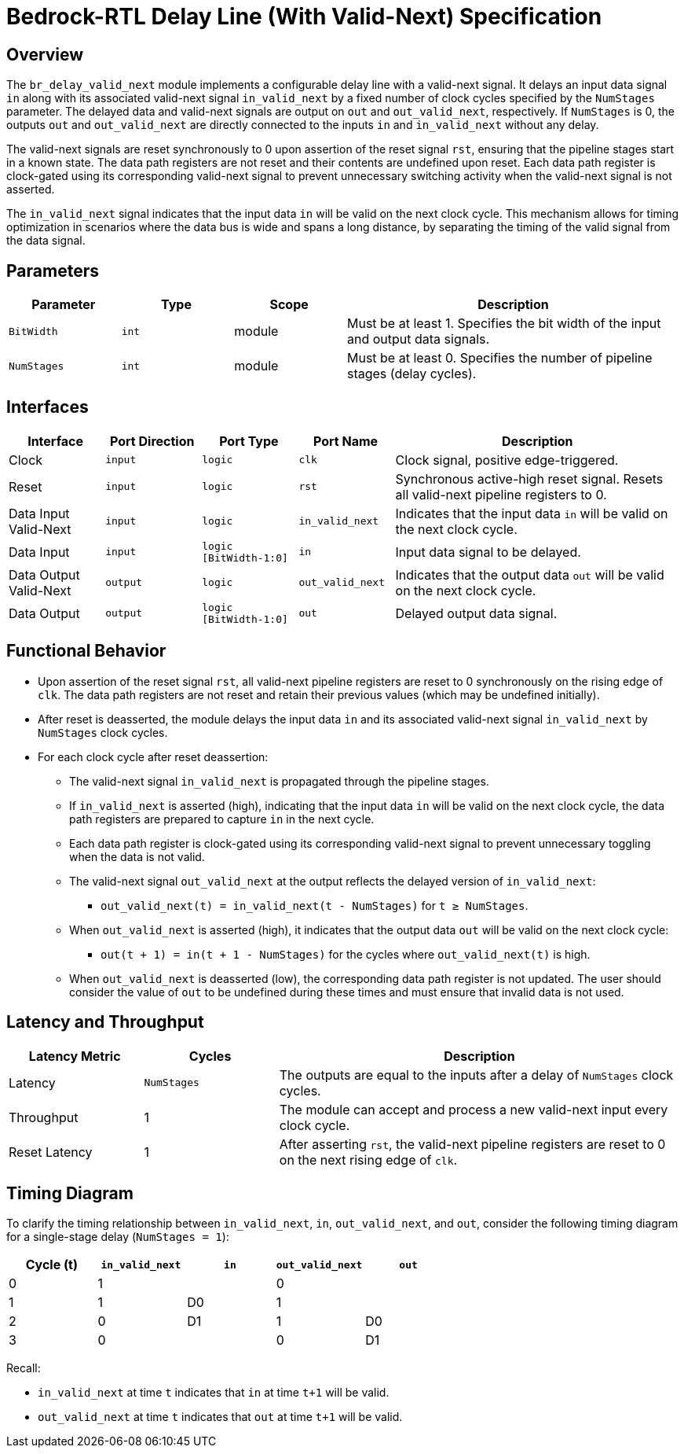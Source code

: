 // Copyright 2024 The Bedrock-RTL Authors
//
// Licensed under the Apache License, Version 2.0 (the "License");
// you may not use this file except in compliance with the License.
// You may obtain a copy of the License at
//
//     http://www.apache.org/licenses/LICENSE-2.0
//
// Unless required by applicable law or agreed to in writing, software
// distributed under the License is distributed on an "AS IS" BASIS,
// WITHOUT WARRANTIES OR CONDITIONS OF ANY KIND, either express or implied.
// See the License for the specific language governing permissions and
// limitations under the License.

= Bedrock-RTL Delay Line (With Valid-Next) Specification

== Overview

The `br_delay_valid_next` module implements a configurable delay line with a valid-next signal. It delays an input data signal `in` along with its associated valid-next signal `in_valid_next` by a fixed number of clock cycles specified by the `NumStages` parameter. The delayed data and valid-next signals are output on `out` and `out_valid_next`, respectively. If `NumStages` is 0, the outputs `out` and `out_valid_next` are directly connected to the inputs `in` and `in_valid_next` without any delay.

The valid-next signals are reset synchronously to 0 upon assertion of the reset signal `rst`, ensuring that the pipeline stages start in a known state. The data path registers are not reset and their contents are undefined upon reset. Each data path register is clock-gated using its corresponding valid-next signal to prevent unnecessary switching activity when the valid-next signal is not asserted.

The `in_valid_next` signal indicates that the input data `in` will be valid on the next clock cycle. This mechanism allows for timing optimization in scenarios where the data bus is wide and spans a long distance, by separating the timing of the valid signal from the data signal.

== Parameters

[cols="1,1,1,3"]
|===
| Parameter | Type | Scope | Description

| `BitWidth`
| `int`
| module
| Must be at least 1. Specifies the bit width of the input and output data signals.

| `NumStages`
| `int`
| module
| Must be at least 0. Specifies the number of pipeline stages (delay cycles).
|===

== Interfaces

[cols="1,1,1,1,3"]
|===
| Interface | Port Direction | Port Type | Port Name | Description

| Clock
| `input`
| `logic`
| `clk`
| Clock signal, positive edge-triggered.

| Reset
| `input`
| `logic`
| `rst`
| Synchronous active-high reset signal. Resets all valid-next pipeline registers to 0.

| Data Input Valid-Next
| `input`
| `logic`
| `in_valid_next`
| Indicates that the input data `in` will be valid on the next clock cycle.

| Data Input
| `input`
| `logic [BitWidth-1:0]`
| `in`
| Input data signal to be delayed.

| Data Output Valid-Next
| `output`
| `logic`
| `out_valid_next`
| Indicates that the output data `out` will be valid on the next clock cycle.

| Data Output
| `output`
| `logic [BitWidth-1:0]`
| `out`
| Delayed output data signal.
|===

== Functional Behavior

* Upon assertion of the reset signal `rst`, all valid-next pipeline registers are reset to 0 synchronously on the rising edge of `clk`. The data path registers are not reset and retain their previous values (which may be undefined initially).
* After reset is deasserted, the module delays the input data `in` and its associated valid-next signal `in_valid_next` by `NumStages` clock cycles.
* For each clock cycle after reset deassertion:
  ** The valid-next signal `in_valid_next` is propagated through the pipeline stages.
  ** If `in_valid_next` is asserted (high), indicating that the input data `in` will be valid on the next clock cycle, the data path registers are prepared to capture `in` in the next cycle.
  ** Each data path register is clock-gated using its corresponding valid-next signal to prevent unnecessary toggling when the data is not valid.
  ** The valid-next signal `out_valid_next` at the output reflects the delayed version of `in_valid_next`:
    *** `out_valid_next(t) = in_valid_next(t - NumStages)` for `t ≥ NumStages`.
  ** When `out_valid_next` is asserted (high), it indicates that the output data `out` will be valid on the next clock cycle:
    *** `out(t + 1) = in(t + 1 - NumStages)` for the cycles where `out_valid_next(t)` is high.
  ** When `out_valid_next` is deasserted (low), the corresponding data path register is not updated.
  The user should consider the value of `out` to be undefined during these times and must ensure that invalid data is not used.

== Latency and Throughput

[cols="1,1,3"]
|===
| Latency Metric | Cycles | Description

| Latency
| `NumStages`
| The outputs are equal to the inputs after a delay of `NumStages` clock cycles.

| Throughput
| 1
| The module can accept and process a new valid-next input every clock cycle.

| Reset Latency
| 1
| After asserting `rst`, the valid-next pipeline registers are reset to 0 on the next rising edge of `clk`.
|===

== Timing Diagram

To clarify the timing relationship between `in_valid_next`, `in`, `out_valid_next`, and `out`, consider the following timing diagram for a single-stage delay (`NumStages = 1`):

[cols="1,1,1,1,1",options="header"]
|===
| Cycle (t)
| `in_valid_next`
| `in`
| `out_valid_next`
| `out`

| 0
| 1
|
| 0
|

| 1
| 1
| D0
| 1
|

| 2
| 0
| D1
| 1
| D0

| 3
| 0
|
| 0
| D1
|===

Recall:

* `in_valid_next` at time `t` indicates that `in` at time `t+1` will be valid.
* `out_valid_next` at time `t` indicates that `out` at time `t+1` will be valid.
